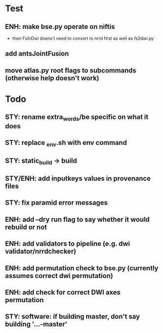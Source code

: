* Test
** ENH: make bse.py operate on niftis
 - then FsInDwi doens't need to convert to nrrd first as well as fs2dwi.py
** add antsJointFusion
** move atlas.py root flags to subcommands (otherwise help doesn't work)
* Todo
** STY: rename extra_words/be specific on what it does
** STY: replace _env.sh with env command
** STY: static_build -> build
** STY/ENH: add inputkeys values in provenance files
** STY: fix paramid error messages
** ENH: add --dry run flag to say whether it would rebuild or not
** ENH: add validators to pipeline (e.g. dwi validator/nrrdchecker)
** ENH: add permutation check to bse.py (currently assumes correct dwi permutation)
** ENH: add check for correct DWI axes permutation
** STY: software: if building  master, don't say building '...-master'
